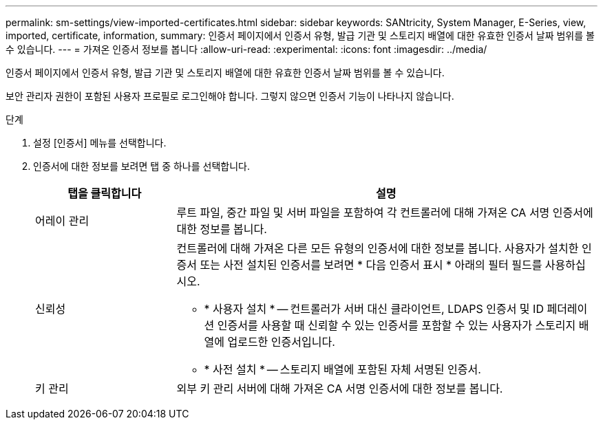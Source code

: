 ---
permalink: sm-settings/view-imported-certificates.html 
sidebar: sidebar 
keywords: SANtricity, System Manager, E-Series, view, imported, certificate, information, 
summary: 인증서 페이지에서 인증서 유형, 발급 기관 및 스토리지 배열에 대한 유효한 인증서 날짜 범위를 볼 수 있습니다. 
---
= 가져온 인증서 정보를 봅니다
:allow-uri-read: 
:experimental: 
:icons: font
:imagesdir: ../media/


[role="lead"]
인증서 페이지에서 인증서 유형, 발급 기관 및 스토리지 배열에 대한 유효한 인증서 날짜 범위를 볼 수 있습니다.

보안 관리자 권한이 포함된 사용자 프로필로 로그인해야 합니다. 그렇지 않으면 인증서 기능이 나타나지 않습니다.

.단계
. 설정 [인증서] 메뉴를 선택합니다.
. 인증서에 대한 정보를 보려면 탭 중 하나를 선택합니다.
+
[cols="25h,~"]
|===
| 탭을 클릭합니다 | 설명 


 a| 
어레이 관리
 a| 
루트 파일, 중간 파일 및 서버 파일을 포함하여 각 컨트롤러에 대해 가져온 CA 서명 인증서에 대한 정보를 봅니다.



 a| 
신뢰성
 a| 
컨트롤러에 대해 가져온 다른 모든 유형의 인증서에 대한 정보를 봅니다. 사용자가 설치한 인증서 또는 사전 설치된 인증서를 보려면 * 다음 인증서 표시 * 아래의 필터 필드를 사용하십시오.

** * 사용자 설치 * -- 컨트롤러가 서버 대신 클라이언트, LDAPS 인증서 및 ID 페더레이션 인증서를 사용할 때 신뢰할 수 있는 인증서를 포함할 수 있는 사용자가 스토리지 배열에 업로드한 인증서입니다.
** * 사전 설치 * -- 스토리지 배열에 포함된 자체 서명된 인증서.




 a| 
키 관리
 a| 
외부 키 관리 서버에 대해 가져온 CA 서명 인증서에 대한 정보를 봅니다.

|===

